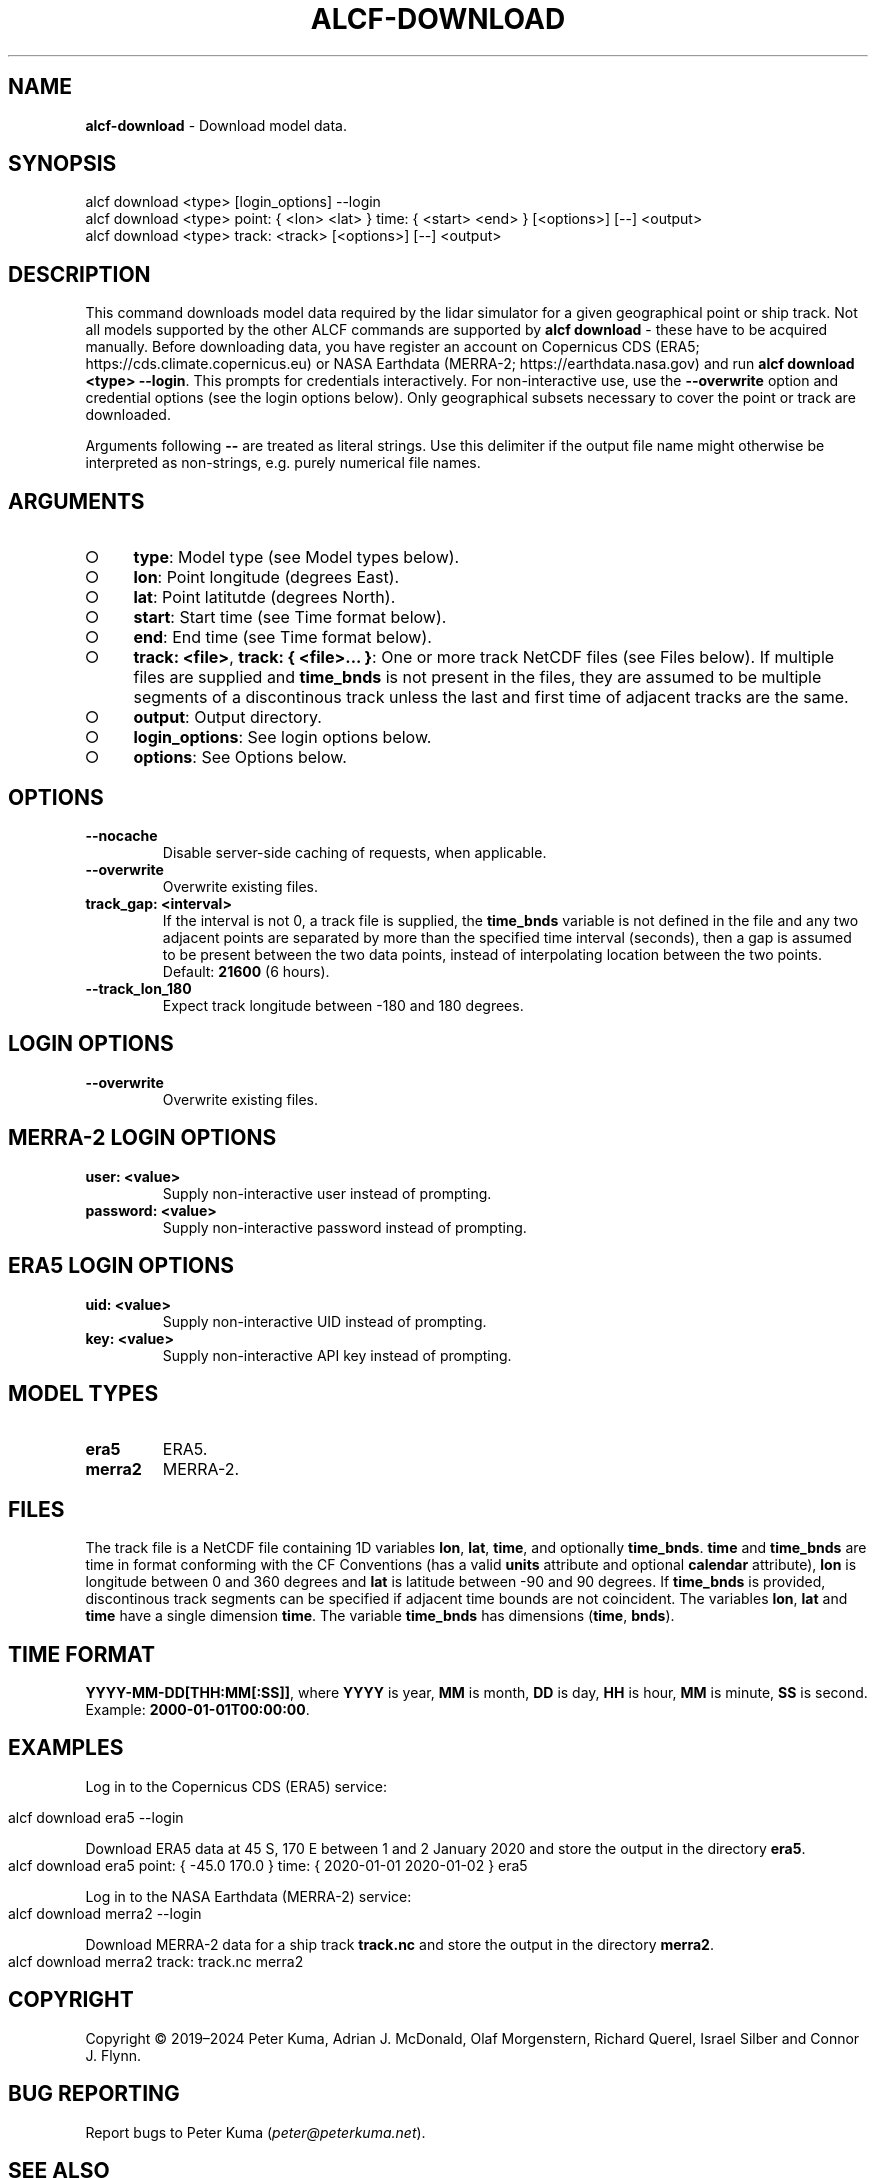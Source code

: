 .\" generated with Ronn-NG/v0.9.1
.\" http://github.com/apjanke/ronn-ng/tree/0.9.1
.TH "ALCF\-DOWNLOAD" "1" "April 2024" ""
.SH "NAME"
\fBalcf\-download\fR \- Download model data\.
.SH "SYNOPSIS"
.nf
alcf download <type> [login_options] \-\-login
alcf download <type> point: { <lon> <lat> } time: { <start> <end> } [<options>] [\-\-] <output>
alcf download <type> track: <track> [<options>] [\-\-] <output>
.fi
.SH "DESCRIPTION"
This command downloads model data required by the lidar simulator for a given geographical point or ship track\. Not all models supported by the other ALCF commands are supported by \fBalcf download\fR \- these have to be acquired manually\. Before downloading data, you have register an account on Copernicus CDS (ERA5; https://cds\.climate\.copernicus\.eu) or NASA Earthdata (MERRA\-2; https://earthdata\.nasa\.gov) and run \fBalcf download <type> \-\-login\fR\. This prompts for credentials interactively\. For non\-interactive use, use the \fB\-\-overwrite\fR option and credential options (see the login options below)\. Only geographical subsets necessary to cover the point or track are downloaded\.
.P
Arguments following \fB\-\-\fR are treated as literal strings\. Use this delimiter if the output file name might otherwise be interpreted as non\-strings, e\.g\. purely numerical file names\.
.SH "ARGUMENTS"
.IP "\[ci]" 4
\fBtype\fR: Model type (see Model types below)\.
.IP "\[ci]" 4
\fBlon\fR: Point longitude (degrees East)\.
.IP "\[ci]" 4
\fBlat\fR: Point latitutde (degrees North)\.
.IP "\[ci]" 4
\fBstart\fR: Start time (see Time format below)\.
.IP "\[ci]" 4
\fBend\fR: End time (see Time format below)\.
.IP "\[ci]" 4
\fBtrack: <file>\fR, \fBtrack: { <file>\|\.\|\.\|\. }\fR: One or more track NetCDF files (see Files below)\. If multiple files are supplied and \fBtime_bnds\fR is not present in the files, they are assumed to be multiple segments of a discontinous track unless the last and first time of adjacent tracks are the same\.
.IP "\[ci]" 4
\fBoutput\fR: Output directory\.
.IP "\[ci]" 4
\fBlogin_options\fR: See login options below\.
.IP "\[ci]" 4
\fBoptions\fR: See Options below\.
.IP "" 0
.SH "OPTIONS"
.TP
\fB\-\-nocache\fR
Disable server\-side caching of requests, when applicable\.
.TP
\fB\-\-overwrite\fR
Overwrite existing files\.
.TP
\fBtrack_gap: <interval>\fR
If the interval is not 0, a track file is supplied, the \fBtime_bnds\fR variable is not defined in the file and any two adjacent points are separated by more than the specified time interval (seconds), then a gap is assumed to be present between the two data points, instead of interpolating location between the two points\. Default: \fB21600\fR (6 hours)\.
.TP
\fB\-\-track_lon_180\fR
Expect track longitude between \-180 and 180 degrees\.
.SH "LOGIN OPTIONS"
.TP
\fB\-\-overwrite\fR
Overwrite existing files\.
.SH "MERRA\-2 LOGIN OPTIONS"
.TP
\fBuser: <value>\fR
Supply non\-interactive user instead of prompting\.
.TP
\fBpassword: <value>\fR
Supply non\-interactive password instead of prompting\.
.SH "ERA5 LOGIN OPTIONS"
.TP
\fBuid: <value>\fR
Supply non\-interactive UID instead of prompting\.
.TP
\fBkey: <value>\fR
Supply non\-interactive API key instead of prompting\.
.SH "MODEL TYPES"
.TP
\fBera5\fR
ERA5\.
.TP
\fBmerra2\fR
MERRA\-2\.
.SH "FILES"
The track file is a NetCDF file containing 1D variables \fBlon\fR, \fBlat\fR, \fBtime\fR, and optionally \fBtime_bnds\fR\. \fBtime\fR and \fBtime_bnds\fR are time in format conforming with the CF Conventions (has a valid \fBunits\fR attribute and optional \fBcalendar\fR attribute), \fBlon\fR is longitude between 0 and 360 degrees and \fBlat\fR is latitude between \-90 and 90 degrees\. If \fBtime_bnds\fR is provided, discontinous track segments can be specified if adjacent time bounds are not coincident\. The variables \fBlon\fR, \fBlat\fR and \fBtime\fR have a single dimension \fBtime\fR\. The variable \fBtime_bnds\fR has dimensions (\fBtime\fR, \fBbnds\fR)\.
.SH "TIME FORMAT"
\fBYYYY\-MM\-DD[THH:MM[:SS]]\fR, where \fBYYYY\fR is year, \fBMM\fR is month, \fBDD\fR is day, \fBHH\fR is hour, \fBMM\fR is minute, \fBSS\fR is second\. Example: \fB2000\-01\-01T00:00:00\fR\.
.SH "EXAMPLES"
Log in to the Copernicus CDS (ERA5) service:
.IP "" 4
.nf
alcf download era5 \-\-login
.fi
.IP "" 0
.P
Download ERA5 data at 45 S, 170 E between 1 and 2 January 2020 and store the output in the directory \fBera5\fR\.
.IP "" 4
.nf
alcf download era5 point: { \-45\.0 170\.0 } time: { 2020\-01\-01 2020\-01\-02 } era5
.fi
.IP "" 0
.P
Log in to the NASA Earthdata (MERRA\-2) service:
.IP "" 4
.nf
alcf download merra2 \-\-login
.fi
.IP "" 0
.P
Download MERRA\-2 data for a ship track \fBtrack\.nc\fR and store the output in the directory \fBmerra2\fR\.
.IP "" 4
.nf
alcf download merra2 track: track\.nc merra2
.fi
.IP "" 0
.SH "COPYRIGHT"
Copyright \(co 2019–2024 Peter Kuma, Adrian J\. McDonald, Olaf Morgenstern, Richard Querel, Israel Silber and Connor J\. Flynn\.
.SH "BUG REPORTING"
Report bugs to Peter Kuma (\fIpeter@peterkuma\.net\fR)\.
.SH "SEE ALSO"
alcf(1), alcf\-auto(1), alcf\-calibrate(1), alcf\-compare(1), alcf\-convert(1), alcf\-lidar(1), alcf\-model(1), alcf\-plot(1), alcf\-simulate(1), alcf\-stats(1)
